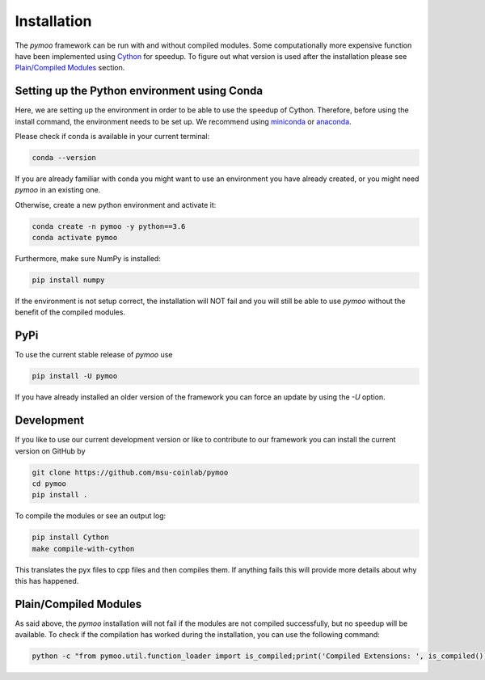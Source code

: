 .. _installation:

Installation
==============================================================================

The *pymoo* framework can be run with and without compiled modules. Some computationally more
expensive function have been implemented using `Cython <https://github.com/cython/cython>`_
for speedup. To figure out what version is used after the installation please see `Plain/Compiled Modules`_ section.


Setting up the Python environment using Conda
------------------------------------------------------------------------------

Here, we are setting up the environment in order to be able to use the speedup of Cython.
Therefore, before using the install command, the environment needs to be set up.
We recommend using `miniconda <https://docs.conda.io/en/latest/miniconda.html>`_ or
`anaconda <https://www.anaconda.com>`_.

Please check if conda is available in your current terminal:

.. code:: bash

    conda --version

If you are already familiar with conda you might want to use an environment you have
already created, or you might need *pymoo* in an existing one.


Otherwise, create a new python environment and activate it:

.. code:: bash

    conda create -n pymoo -y python==3.6
    conda activate pymoo


Furthermore, make sure NumPy is installed:

.. code:: bash

    pip install numpy


If the environment is not setup correct, the installation will NOT fail and you
will still be able to use *pymoo* without the benefit of the compiled modules.


PyPi
------------------------------------------------------------------------------


To use the current stable release of *pymoo* use

.. code:: bash

    pip install -U pymoo

If you have already installed an older version of the framework you can force
an update by using the *-U* option.


Development
------------------------------------------------------------------------------

If you like to use our current development version or like to contribute to
our framework you can install the current version on GitHub by

.. code:: bash

    git clone https://github.com/msu-coinlab/pymoo
    cd pymoo
    pip install .


To compile the modules or see an output log:

.. code:: bash

    pip install Cython
    make compile-with-cython

This translates the pyx files to cpp files and then compiles them. If anything fails
this will provide more details about why this has happened.
    

Plain/Compiled Modules
------------------------------------------------------------------------------

As said above, the *pymoo* installation will not fail if the modules are not
compiled successfully, but no speedup will be available. To check if the compilation
has worked during the installation, you can use the following command:

.. code:: bash

    python -c "from pymoo.util.function_loader import is_compiled;print('Compiled Extensions: ', is_compiled())"

